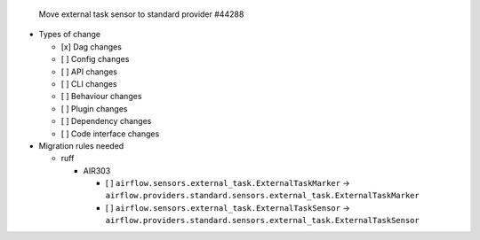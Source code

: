 Move external task sensor to standard provider #44288

* Types of change

  * [x] Dag changes
  * [ ] Config changes
  * [ ] API changes
  * [ ] CLI changes
  * [ ] Behaviour changes
  * [ ] Plugin changes
  * [ ] Dependency changes
  * [ ] Code interface changes

* Migration rules needed

  * ruff

    * AIR303

      * [ ] ``airflow.sensors.external_task.ExternalTaskMarker`` → ``airflow.providers.standard.sensors.external_task.ExternalTaskMarker``
      * [ ] ``airflow.sensors.external_task.ExternalTaskSensor`` → ``airflow.providers.standard.sensors.external_task.ExternalTaskSensor``

